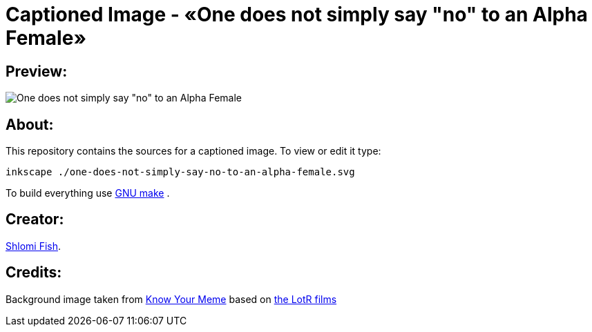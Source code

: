 Captioned Image - «One does not simply say "no" to an Alpha Female»
===================================================================

[id="preview"]
Preview:
--------

image::./one-does-not-simply-say-no-to-an-alpha-female.svg.webp[One does not simply say "no" to an Alpha Female]

[id="about"]
About:
------

This repository contains the sources for a captioned image. To view or
edit it type:

    inkscape ./one-does-not-simply-say-no-to-an-alpha-female.svg

To build everything use https://www.gnu.org/software/make/[GNU make] .

[id="creators"]
Creator:
--------

https://www.shlomifish.org/[Shlomi Fish].

[id="credits"]
Credits:
--------

Background image taken from https://knowyourmeme.com/memes/one-does-not-simply-walk-into-mordor[Know Your Meme] based on https://en.wikipedia.org/wiki/The_Lord_of_the_Rings_(film_series)[the LotR films]
